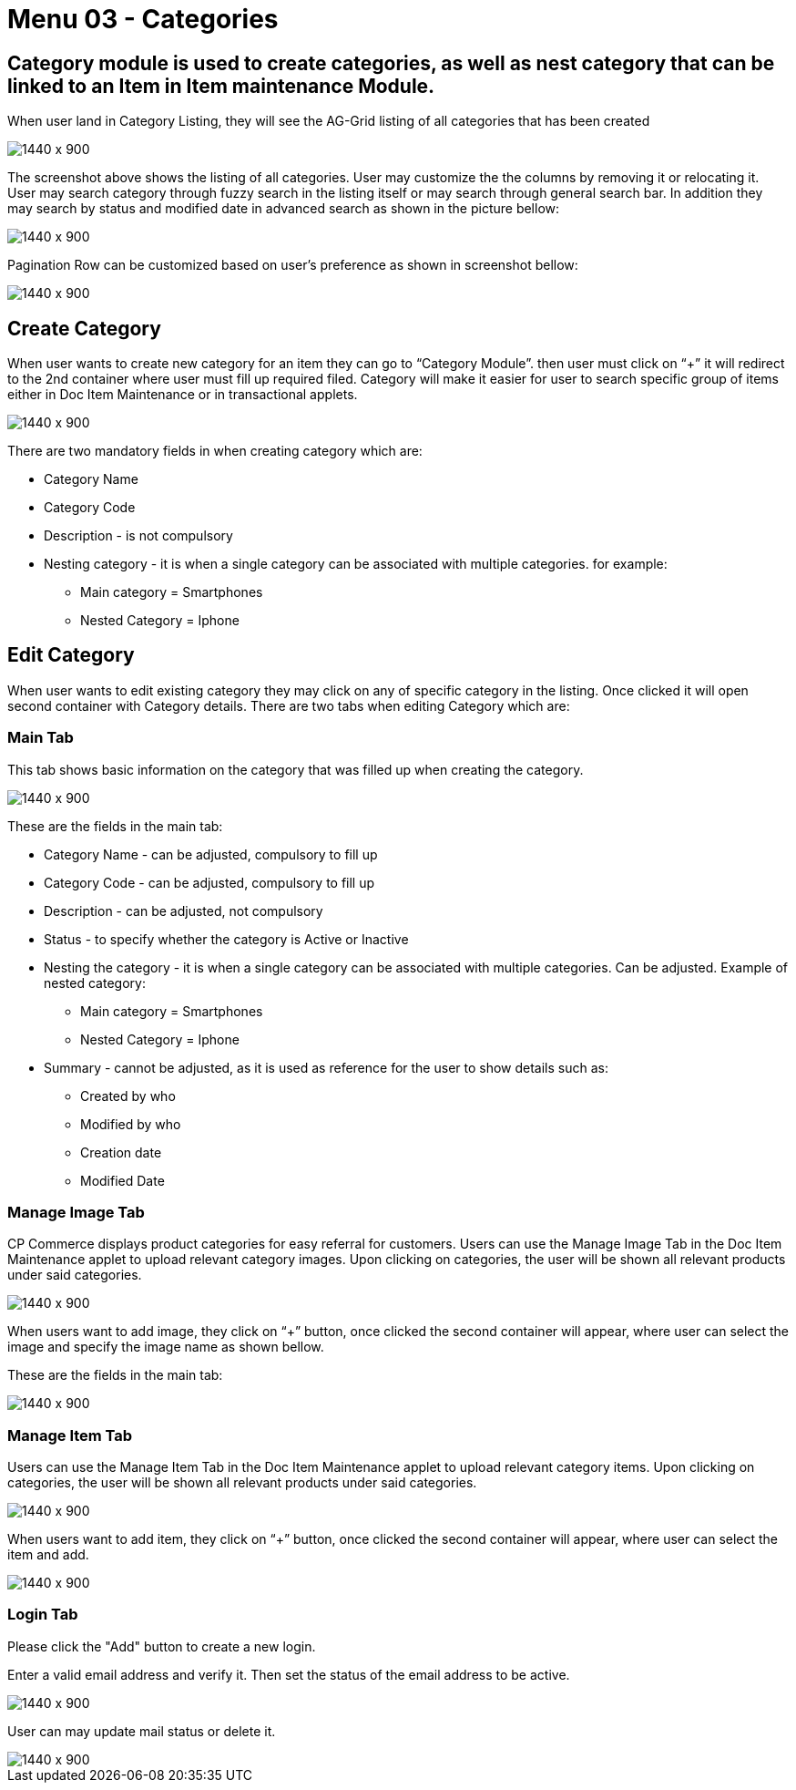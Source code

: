 [#h3_doc_item_maintenance_categories]
= Menu 03 - Categories

== Category module is used to create categories, as well as nest category that can be linked to an Item in Item maintenance Module.
When user land in Category Listing, they will see the AG-Grid listing of all categories that has been created

image::categories_listing.png[1440 x 900]

The screenshot above shows the listing of all categories. User may customize the the columns by removing it or relocating it. User may search category through fuzzy search in the listing itself or may search through general search bar. In addition they may search by status and modified date in advanced search as shown in the picture bellow:

image::category_search.png[1440 x 900]

Pagination Row can be customized based on user’s preference as shown in screenshot bellow:

image::pagination_row.png[1440 x 900]

== Create Category

When user wants to create new category for an item they can go to “Category Module”. then user must click on “+” it will redirect to the 2nd container where user must fill up required filed. Category will make it easier for user to search specific group of items either in Doc Item Maintenance or in transactional applets.

image::category_create.png[1440 x 900]

There are two mandatory fields in when creating category which are:

* Category Name

* Category Code

* Description - is not compulsory

* Nesting category - it is when a single category can be associated with multiple categories. for example:

** Main category = Smartphones

** Nested Category = Iphone

== Edit Category

When user wants to edit existing category they may click on any of specific category in the listing. Once clicked it will open second container with Category details. There are two tabs when editing Category which are:

=== Main Tab

This tab shows basic information on the category that was filled up when creating the category.

image::cat_edit_main.png[1440 x 900]

These are the fields in the main tab:

* Category Name - can be adjusted, compulsory to fill up

* Category Code - can be adjusted, compulsory to fill up

* Description - can be adjusted, not compulsory

* Status - to specify whether the category is Active or Inactive

* Nesting the category - it is when a single category can be associated with multiple categories. Can be adjusted. Example of nested category:

** Main category = Smartphones

** Nested Category = Iphone

* Summary - cannot be adjusted, as it is used as reference for the user to show details such as:

** Created by who

** Modified by who

** Creation date

** Modified Date

=== Manage Image Tab

CP Commerce displays product categories for easy referral for customers. Users can use the Manage Image Tab in the Doc Item Maintenance applet to upload relevant category images. Upon clicking on categories, the user will be shown all relevant products under said categories. 

image::cat_edit_image.png[1440 x 900]

When users want to add image, they  click on “+” button, once clicked the second container will appear, where user can select the image and specify the image name as shown bellow.

These are the fields in the main tab:

image::manage_add_image.png[1440 x 900]

=== Manage Item Tab

Users can use the Manage Item Tab in the Doc Item Maintenance applet to upload relevant category items. Upon clicking on categories, the user will be shown all relevant products under said categories. 

image::category_manage_item.png[1440 x 900]

When users want to add item, they  click on “+” button, once clicked the second container will appear, where user can select the item and add.

image::manage_items_add.png[1440 x 900]

=== Login Tab

Please click the "Add" button to create a new login.

Enter a valid email address and verify it. Then set the status of the email address to be active. 

image::item_login_create.png[1440 x 900]

User can may update mail status or delete it.

image::delete_or_update_login.png[1440 x 900]







